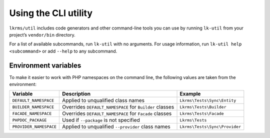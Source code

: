 Using the CLI utility
=====================

``lkrms/util`` includes code generators and other command-line tools you can use
by running ``lk-util`` from your project’s ``vendor/bin`` directory.

For a list of available subcommands, run ``lk-util`` with no arguments. For
usage information, run ``lk-util help <subcommand>`` or add ``--help`` to any
subcommand.

Environment variables
---------------------

To make it easier to work with PHP namespaces on the command line, the following
values are taken from the environment:

+------------------------+---------------------------------------------------------+-------------------------------+
| Variable               | Description                                             | Example                       |
+========================+=========================================================+===============================+
| ``DEFAULT_NAMESPACE``  | Applied to unqualified class names                      | ``Lkrms\Tests\Sync\Entity``   |
+------------------------+---------------------------------------------------------+-------------------------------+
| ``BUILDER_NAMESPACE``  | Overrides ``DEFAULT_NAMESPACE`` for ``Builder`` classes | ``Lkrms\Tests\Builder``       |
+------------------------+---------------------------------------------------------+-------------------------------+
| ``FACADE_NAMESPACE``   | Overrides ``DEFAULT_NAMESPACE`` for ``Facade`` classes  | ``Lkrms\Tests\Facade``        |
+------------------------+---------------------------------------------------------+-------------------------------+
| ``PHPDOC_PACKAGE``     | Used if ``--package`` is not specified                  | ``Lkrms\Tests``               |
+------------------------+---------------------------------------------------------+-------------------------------+
| ``PROVIDER_NAMESPACE`` | Applied to unqualified ``--provider`` class names       | ``Lkrms\Tests\Sync\Provider`` |
+------------------------+---------------------------------------------------------+-------------------------------+
